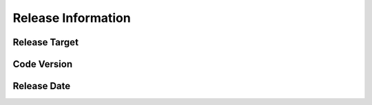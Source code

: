 .. 以两个点开始的内容是注释。不会出现编写的文档中。但是能体现文档书写者的思路。
.. 一般一个文件，内容，逻辑的分层，分到三级就可以， 最多四级. 也就是
   H1. ########
   H2, ********
   H3, ========
   H4. --------



Release Information
###################################################


Release Target
===============

.. V5.4 release


Code Version
============

.. V5.4.130821


Release Date
============

.. W1338.1

